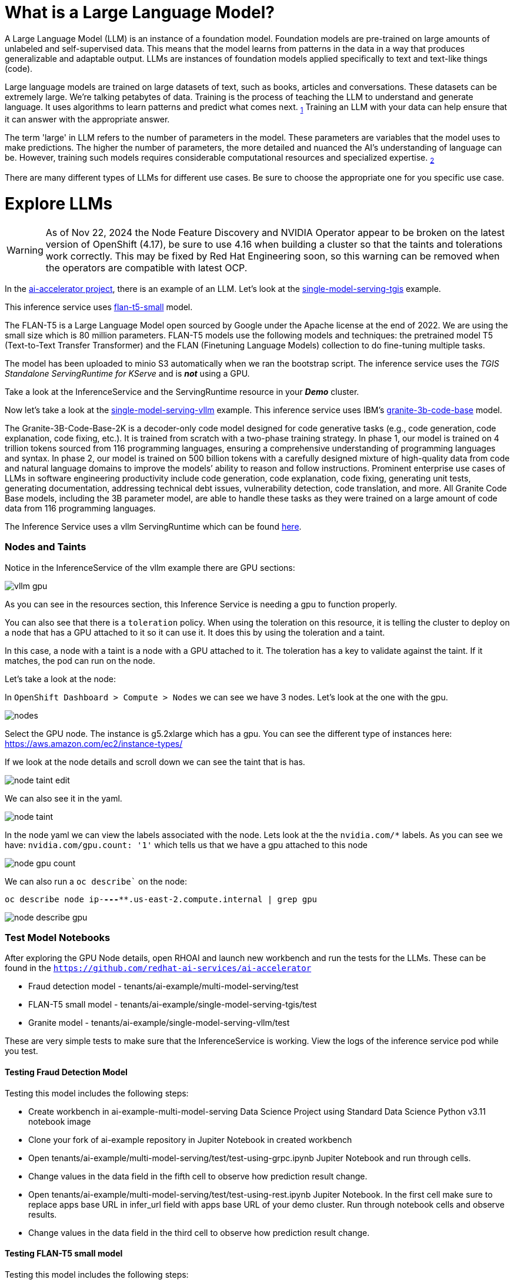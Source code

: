 # What is a Large Language Model?

A Large Language Model (LLM) is an instance of a foundation model. Foundation models are pre-trained on large amounts of unlabeled and self-supervised data. This means that the model learns from patterns in the data in a way that produces generalizable and adaptable output. LLMs are instances of foundation models applied specifically to text and text-like things (code).

Large language models are trained on large datasets of text, such as books, articles and conversations. These datasets can be extremely large. We're talking petabytes of data. Training is the process of teaching the LLM to understand and generate language. It uses algorithms to learn patterns and predict what comes next. ~https://www.ibm.com/topics/large-language-models[1]~ Training an LLM with your data can help ensure that it can answer with the appropriate answer.

The term 'large' in LLM refers to the number of parameters in the model. These parameters are variables that the model uses to make predictions. The higher the number of parameters, the more detailed and nuanced the AI's understanding of language can be. However, training such models requires considerable computational resources and specialized expertise. ~https://www.run.ai/guides/machine-learning-engineering/llm-training[2]~

There are many different types of LLMs for different use cases. Be sure to choose the appropriate one for you specific use case.

# Explore LLMs

WARNING: As of Nov 22, 2024 the Node Feature Discovery and NVIDIA Operator appear to be broken on the latest version of OpenShift (4.17), be sure to use 4.16 when building a cluster so that the taints and tolerations work correctly. This may be fixed by Red Hat Engineering soon, so this warning can be removed when the operators are compatible with latest OCP.

In the https://github.com/redhat-ai-services/ai-accelerator[ai-accelerator project], there is an example of an LLM. Let's look at the https://github.com/redhat-ai-services/ai-accelerator/tree/main/tenants/ai-example/single-model-serving-tgis[single-model-serving-tgis] example.

This inference service uses https://huggingface.co/google/flan-t5-small[flan-t5-small] model.

The FLAN-T5 is a Large Language Model open sourced by Google under the Apache license at the end of 2022. We are using the small size which is 80 million parameters. FLAN-T5 models use the following models and techniques: the pretrained model T5 (Text-to-Text Transfer Transformer) and the FLAN (Finetuning Language Models) collection to do fine-tuning multiple tasks.

The model has been uploaded to minio S3 automatically when we ran the bootstrap script. The inference service uses the _TGIS Standalone ServingRuntime for KServe_ and is _**not**_ using a GPU.

Take a look at the InferenceService and the ServingRuntime resource in your _**Demo**_ cluster.

Now let's take a look at the https://github.com/redhat-ai-services/ai-accelerator/tree/main/tenants/ai-example/single-model-serving-vllm[single-model-serving-vllm] example. This inference service uses IBM's https://huggingface.co/ibm-granite/granite-3b-code-base[granite-3b-code-base] model.

The Granite-3B-Code-Base-2K is a decoder-only code model designed for code generative tasks (e.g., code generation, code explanation, code fixing, etc.). It is trained from scratch with a two-phase training strategy. In phase 1, our model is trained on 4 trillion tokens sourced from 116 programming languages, ensuring a comprehensive understanding of programming languages and syntax. In phase 2, our model is trained on 500 billion tokens with a carefully designed mixture of high-quality data from code and natural language domains to improve the models’ ability to reason and follow instructions. Prominent enterprise use cases of LLMs in software engineering productivity include code generation, code explanation, code fixing, generating unit tests, generating documentation, addressing technical debt issues, vulnerability detection, code translation, and more. All Granite Code Base models, including the 3B parameter model, are able to handle these tasks as they were trained on a large amount of code data from 116 programming languages.

The Inference Service uses a vllm ServingRuntime which can be found https://github.com/rh-aiservices-bu/llm-on-openshift/blob/main/serving-runtimes/vllm_runtime/vllm-runtime.yaml[here].

### Nodes and Taints
Notice in the InferenceService of the vllm example there are GPU sections:

[.bordershadow]
image::vllm_gpu.png[]

As you can see in the resources section, this Inference Service is needing a gpu to function properly.

You can also see that there is a `toleration` policy. When using the toleration on this resource, it is telling the cluster to deploy on a node that has a GPU attached to it so it can use it. It does this by using the toleration and a taint.

In this case, a node with a taint is a node with a GPU attached to it. The toleration has a key to validate against the taint. If it matches, the pod can run on the node.

Let's take a look at the node:

In `OpenShift Dashboard > Compute > Nodes` we can see we have 3 nodes. Let's look at the one with the gpu.

[.bordershadow]
image::nodes.png[]

Select the GPU node. The instance is g5.2xlarge which has a gpu. You can see the different type of instances here: https://aws.amazon.com/ec2/instance-types/[]

If we look at the node details and scroll down we can see the taint that is has.

[.bordershadow]
image::node_taint_edit.png[]

We can also see it in the yaml.

[.bordershadow]
image::node_taint.png[]

In the node yaml we can view the labels associated with the node. Lets look at the the `nvidia.com/*` labels. As you can see we have: `nvidia.com/gpu.count: '1'` which tells us that we have a gpu attached to this node

[.bordershadow]
image::node_gpu_count.png[]

We can also run a `oc describe`` on the node:

`oc describe node ip-**-*-**-***.us-east-2.compute.internal | grep gpu` 

[.bordershadow]
image::node_describe_gpu.png[]

### Test Model Notebooks
After exploring the GPU Node details, open RHOAI and launch new workbench and run the tests for the LLMs. These can be found in the `https://github.com/redhat-ai-services/ai-accelerator[]` 

- Fraud detection model - tenants/ai-example/multi-model-serving/test
- FLAN-T5 small model -  tenants/ai-example/single-model-serving-tgis/test
- Granite model - tenants/ai-example/single-model-serving-vllm/test

These are very simple tests to make sure that the InferenceService is working. View the logs of the inference service pod while you test.

#### Testing Fraud Detection Model
Testing this model includes the following steps:

- Create workbench in ai-example-multi-model-serving Data Science Project using Standard Data Science Python v3.11 notebook image
- Clone your fork of ai-example repository in Jupiter Notebook in created workbench
- Open tenants/ai-example/multi-model-serving/test/test-using-grpc.ipynb Jupiter Notebook and run through cells.
- Change values in the data field in the fifth cell to observe how prediction result change.
- Open tenants/ai-example/multi-model-serving/test/test-using-rest.ipynb Jupiter Notebook. In the first cell make sure to replace apps base URL in infer_url field with apps base URL of your demo cluster. Run through notebook cells and observe results.
- Change values in the data field in the third cell to observe how prediction result change.

#### Testing FLAN-T5 small model
Testing this model includes the following steps:

- Create workbench in ai-example-single-node-serving Data Science Project using Standard Data Science Python v3.11 notebook image
- Clone your fork of ai-example repository in Jupiter Notebook in created workbench
- Open tenants/ai-example/single-model-serving-tgis/test/test-using-grpc.iypnb Jupiter Notebook. In the first cell make sure to replace apps base URL in infer_endpoint field with apps base URL of your demo cluster. Run through notebook cells and observe results.
- As recommended in notebook comments try changing question in the third cell and observe answers. Explain why answers are often not correct.

#### Testing Granite model
Testing this model includes the following steps:

- Reuse the workbench from the previous test
- Open tenants/ai-example/single-model-serving-vllm/test/granite-test.ipynb Jupiter Notebook. In the first cell make sure to replace apps base URL in infer_endpoint field with apps base URL of your demo cluster. Run through notebook cells and observe results.
- Note that answers provided by this model will be unintelligible. This is a known issue and being investigated.

### References
1. https://www.ibm.com/topics/large-language-models[]
2. https://www.run.ai/guides/machine-learning-engineering/llm-training[]
3. https://bbycroft.net/llm[LLM Visualization] - A peek "under the hood" showing what's inside some common LLMs
